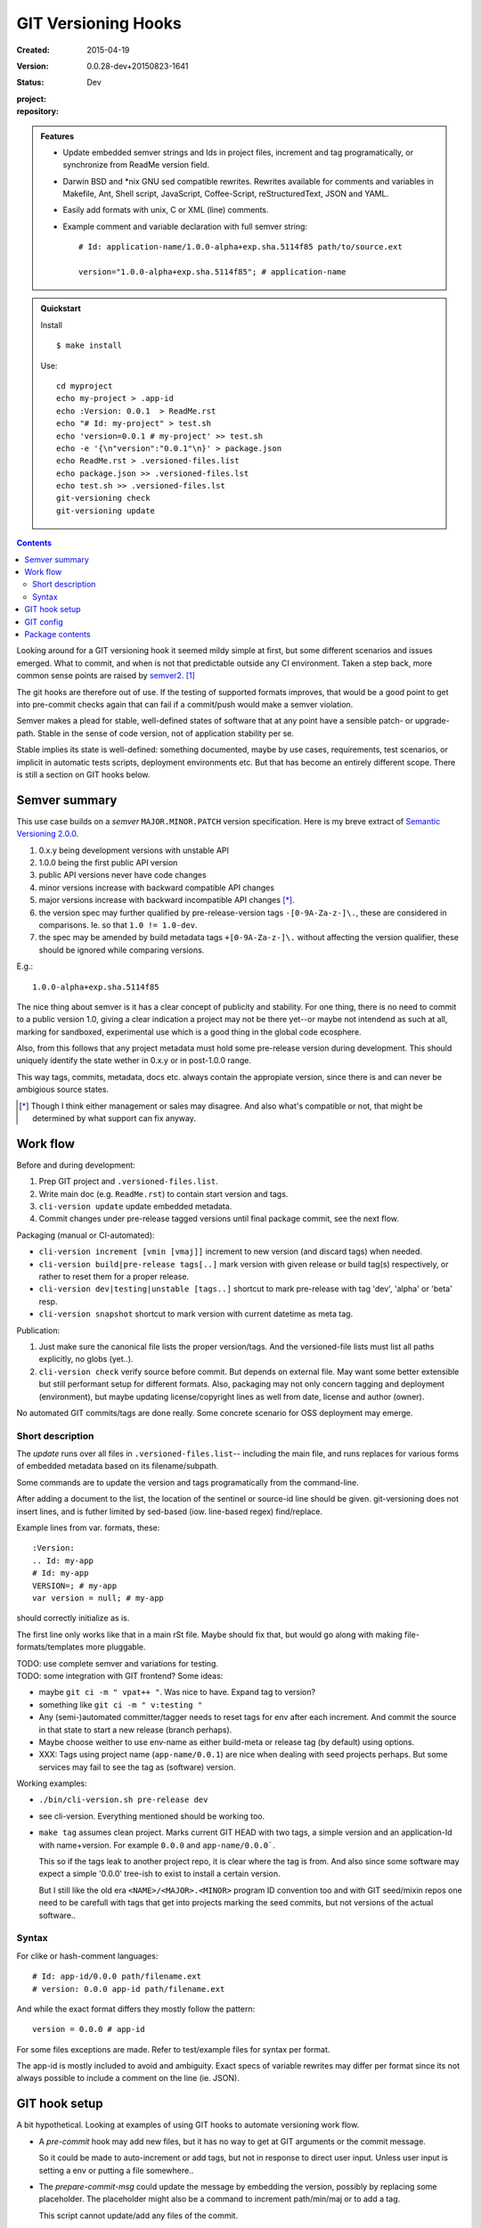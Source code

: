 GIT Versioning Hooks
====================
:Created: 2015-04-19
:Version: 0.0.28-dev+20150823-1641
:Status: Dev
:project:

  .. image:: https://secure.travis-ci.org/dotmpe/git-versioning.png
    :target: https://travis-ci.org/dotmpe/git-versioning
    :alt: Build

:repository:

  .. image:: https://badge.fury.io/gh/dotmpe%2Fgit-versioning.png
    :target: http://badge.fury.io/gh/dotmpe%2Fgit-versioning
    :alt: GIT


.. admonition:: Features

   - Update embedded semver strings and Ids in project files, increment and
     tag programatically, or synchronize from ReadMe version field.

   - Darwin BSD and \*nix GNU sed compatible rewrites.
     Rewrites available for comments and variables in Makefile, Ant, Shell
     script, JavaScript, Coffee-Script, reStructuredText, JSON and YAML.

   - Easily add formats with unix, C or XML (line) comments.

   - Example comment and variable declaration with full semver string::

         # Id: application-name/1.0.0-alpha+exp.sha.5114f85 path/to/source.ext

         version="1.0.0-alpha+exp.sha.5114f85"; # application-name


.. admonition:: Quickstart

   Install ::

     $ make install

   Use::

     cd myproject
     echo my-project > .app-id
     echo :Version: 0.0.1  > ReadMe.rst
     echo "# Id: my-project" > test.sh
     echo 'version=0.0.1 # my-project' >> test.sh
     echo -e '{\n"version":"0.0.1"\n}' > package.json
     echo ReadMe.rst > .versioned-files.list
     echo package.json >> .versioned-files.lst
     echo test.sh >> .versioned-files.lst
     git-versioning check
     git-versioning update


.. contents::


Looking around for a GIT versioning hook it seemed mildy simple at first, but
some different scenarios and issues emerged.
What to commit, and when is not that predictable outside any CI environment.
Taken a step back, more common sense points are raised by semver2_. [#]_

The git hooks are therefore out of use. If the testing of supported formats
improves, that would be a good point to get into pre-commit checks again that
can fail if a commit/push would make a semver violation.

Semver makes a plead for stable, well-defined states of software that at
any point have a sensible patch- or upgrade-path. Stable in the sense of
code version, not of application stability per se.

Stable implies its state is well-defined: something documented, maybe 
by use cases, requirements, test scenarios, or implicit in automatic tests
scripts, deployment environments etc. But that has become an entirely different 
scope. There is still a section on GIT hooks below.


Semver summary
--------------
This use case builds on a `semver` ``MAJOR.MINOR.PATCH`` version specification.
Here is my breve extract of `Semantic Versioning 2.0.0`__.

.. __: semver2_

1. 0.x.y being development versions with unstable API
2. 1.0.0 being the first public API version
3. public API versions never have code changes
4. minor versions increase with backward compatible API changes
5. major versions increase with backward incompatible API changes [*]_.
6. the version spec may further qualified by pre-release-version tags ``-[0-9A-Za-z-]\.``, these are considered in comparisons. Ie. so that ``1.0 != 1.0-dev``.
7. the spec may be amended by build metadata tags ``+[0-9A-Za-z-]\.`` without
   affecting the version qualifier, these should be ignored while comparing versions.

E.g.::

    1.0.0-alpha+exp.sha.5114f85
  
The nice thing about semver is it has a clear concept of publicity
and stability. 
For one thing, there is no need to commit to a public version 1.0, giving a 
clear indication a project may not be there yet--or maybe not intendend as such at all,
marking for sandboxed, experimental use which is a good thing in the global 
code ecosphere.

Also, from this follows that any project metadata must hold some pre-release 
version during development. This should uniquely identify the state wether in 0.x.y 
or in post-1.0.0 range.

This way tags, commits, metadata, docs etc. always contain the appropiate version,
since there is and can never be ambigious source states.


.. [*] Though I think either management or sales may disagree. And also what's 
  compatible or not, that might be determined by what support can fix anyway.


Work flow
---------
Before and during development:

1. Prep GIT project and ``.versioned-files.list``.
2. Write main doc (e.g. ``ReadMe.rst``) to contain start version and tags.
3. ``cli-version update`` update embedded metadata.
4. Commit changes under pre-release tagged versions until final package commit,
   see the next flow.

Packaging (manual or CI-automated):

* ``cli-version increment [vmin [vmaj]]`` increment to new version (and discard tags) when needed.
* ``cli-version build|pre-release tags[..]`` mark version with given release or build tag(s) respectively, or rather to reset them for a proper release.

* ``cli-version dev|testing|unstable [tags..]`` shortcut to mark pre-release with tag 'dev', 'alpha' or 'beta' resp.
* ``cli-version snapshot`` shortcut to mark version with current datetime as meta tag.

Publication:

1. Just make sure the canonical file lists the proper version/tags. 
   And the versioned-file lists must list all paths explicitly, no globs
   (yet..).

2. ``cli-version check`` verify source before commit. But depends on external
   file. May want some better extensible but still performant setup for different formats. Also, packaging may not only concern tagging and deployment (environment), but 
   maybe updating license/copyright lines as well from date, license and author (owner).

No automated GIT commits/tags are done really. 
Some concrete scenario for OSS deployment may emerge.


Short description
~~~~~~~~~~~~~~~~~~
The `update` runs over all files in ``.versioned-files.list``--
including the main file, and runs replaces for various forms of embedded metadata
based on its filename/subpath.

Some commands are to update the version and tags programatically from the command-line.

After adding a document to the list, the location of the sentinel or source-id 
line should be given. git-versioning does not insert lines, and is futher 
limited by sed-based (iow. line-based regex) find/replace.

Example lines from var. formats, these::

  :Version: 
  .. Id: my-app
  # Id: my-app
  VERSION=; # my-app
  var version = null; # my-app

should correctly initialize as is.

The first line only works like that in a main rSt file.
Maybe should fix that, but would go along with making file-formats/templates more pluggable.

| TODO: use complete semver and variations for testing.
| TODO: some integration with GIT frontend? Some ideas:

- maybe ``git ci -m " vpat++ "``. Was nice to have. Expand tag to version?
- something like ``git ci -m " v:testing "``

- Any (semi-)automated committer/tagger needs to reset tags for env after each
  increment. And commit the source in that state to start a new release (branch
  perhaps).

- Maybe choose weither to use env-name as either build-meta or release tag
  (by default) using options.

- XXX: Tags using project name (``app-name/0.0.1``) are nice when dealing with
  seed projects perhaps. But some services may fail to see the tag as (software)
  version. 

Working examples:

- ``./bin/cli-version.sh pre-release dev``
- see cli-version. Everything mentioned should be working too.

- ``make tag`` assumes clean project. Marks current GIT HEAD with two tags, 
  a simple version and an application-Id with name+version.
  For example ``0.0.0`` and ``app-name/0.0.0```.

  This so if the tags leak to another project repo, it is clear where the tag is from.
  And also since some software may expect a simple '0.0.0' tree-ish to exist to 
  install a certain version. 

  But I still like the old era ``<NAME>/<MAJOR>.<MINOR>`` program ID convention too
  and with GIT seed/mixin repos one need to be carefull with tags that get into
  projects marking the seed commits, but not versions of the actual software..


Syntax
~~~~~~
For clike or hash-comment languages::

  # Id: app-id/0.0.0 path/filename.ext
  # version: 0.0.0 app-id path/filename.ext

And while the exact format differs they mostly follow the pattern::

  version = 0.0.0 # app-id

For some files exceptions are made. Refer to test/example files for syntax
per format.

The app-id is mostly included to avoid and ambiguity.
Exact specs of variable rewrites may differ per format since its not always
possible to include a comment on the line (ie. JSON). 


.. rSt example:
.. Id: git-versioning/0.0.28-dev+20150823-1641 ReadMe.rst



GIT hook setup
--------------
A bit hypothetical. Looking at examples of using GIT hooks to automate
versioning work flow.

- A `pre-commit` hook may add new files, but it has no way to get at GIT
  arguments or the commit message. 

  So it could be made to auto-increment or add tags, but not in response 
  to direct user input. Unless user input is setting a env or putting a file
  somewhere..

- The `prepare-commit-msg` could update the message by embedding the
  version, possibly by replacing some placeholder. The placeholder
  might also be a command to increment path/min/maj or to add a tag.
  
  This script cannot update/add any files of the commit.

- A `post-commit` hook could do the same commit message scan,
  and if a trigger is found run some other GIT merge/tag script.

  Conceivably some CI system would start to run before the new particular version
  would be approved and published to the official branch or repository.

  But this might as well happen `pre-commit`, ie. forcing some state before code can
  enter onto a certain branch perhaps.

- A `post-merge` hook could force some increment and a push to a main repo
  to sync versions directly? Or perhaps not increment but then some timestamp
  build meta (snapshot).

In general, if the version is not incremented each commit, or a release-tag
is present in de code during development commits, then the
requirements of semver are *only* applicable to certain snapshots
of a repository. 
This would mean that looking at any GIT version of the project,
for example the latest master could not give honest version data!


GIT config
----------
Use GIT as frontend for make recipes. Commit new patch::

  [alias]
    patch = !make patch m="$1"


Package contents
----------------

.versioned-files.list
  - A plain text list of paths that have version tags embedded.
  - The first path is the main file, that contains the canonical tags
    used for ``git-versioning update``.

bin/
  cli-version.sh
    - Command-line facade for lib/git-versioning functions.
      Symlinked to ``git-versioning`` in ``$PREFIX/bin/``.

lib/
  formats.sh
    The place for sed-based file rewrite functions.
  git-versioning.sh
    Shell script functions library.
  util.sh
    ..

tools/
  git-hooks/
    pre-commit.sh
      - GIT pre-commit hook  Shell script.
      - Scans main-doc Status field for behaviour. Nothing fancy based on branch
        name or deployment env yet.

    post-commit-old.sh
      - Started out with example, tried to make it into pre-commit hook.

  cmd/
    prep-version.sh
      - Add current GIT branch name as version pre-release tag.
    version-check.sh
      - Default check greps all metadata files to verify versions all match.

package
  .json
    - NPM standard project metadata file.
  .yaml
    - Another currently meaningless project metadata file.

Sitefile.yaml
  - Metadata for documentation browser sitefile_

reader.rst
  - For use with sitefile_

Makefile
  - Some development targets. 
    See also configure script and .travis.yml config.



----

.. [#] `Semantic Versioning 2.0.0`__
.. [#] A successful Git branching model
  http://nvie.com/posts/a-successful-git-branching-model/

.. __: semver2_

.. _semver2: http://semver.org/spec/v2.0.0.html
.. _semver: http://semver.org/
.. _sitefile: http://github.com/dotmpe/node-sitefile

.. Id: git-versioning/0.0.28-dev+20150823-1641 ReadMe.rst
